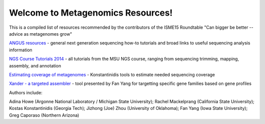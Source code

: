 .. Metagenomics Resources documentation master file, created by
   sphinx-quickstart on Sun Aug 24 08:52:05 2014.
   You can adapt this file completely to your liking, but it should at least
   contain the root `toctree` directive.

Welcome to Metagenomics Resources!
==================================

This is a compiled list of resources recommended by the contributors of the ISME15 Roundtable "Can bigger be better -- advice as metagenomes grow"

`ANGUS resources <http://ged.msu.edu/angus/>`__ - general next generation sequencing how-to tutorials and broad links to useful sequencing analysis information

`NGS Course Tutorials 2014 <http://angus.readthedocs.org/en/2014/>`__ - all tutorials from the MSU NGS course, ranging from sequencing trimming, mapping, assembly, and annotation

`Estimating coverage of metagenomes <http://www.enve-omics.gatech.edu/>`__ - Konstantinidis tools to estimate needed sequencing coverage

`Xander - a targeted assembler <https://github.com/fishjord/xander_analysis_skel/>`__ - tool presented by Fan Yang for targetting specific gene families based on gene profiles

Authors include:

Adina Howe (Argonne National Laboratory / Michigan State University);
Rachel Mackelprang (California State University);
Kostas Konstantinidis (Georgia Tech);
Jizhong (Joe) Zhou (University of Oklahoma);
Fan Yang (Iowa State University);
Greg Caporaso (Northern Arizona)

